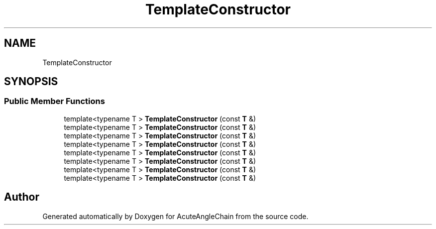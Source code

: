.TH "TemplateConstructor" 3 "Sun Jun 3 2018" "AcuteAngleChain" \" -*- nroff -*-
.ad l
.nh
.SH NAME
TemplateConstructor
.SH SYNOPSIS
.br
.PP
.SS "Public Member Functions"

.in +1c
.ti -1c
.RI "template<typename T > \fBTemplateConstructor\fP (const \fBT\fP &)"
.br
.ti -1c
.RI "template<typename T > \fBTemplateConstructor\fP (const \fBT\fP &)"
.br
.ti -1c
.RI "template<typename T > \fBTemplateConstructor\fP (const \fBT\fP &)"
.br
.ti -1c
.RI "template<typename T > \fBTemplateConstructor\fP (const \fBT\fP &)"
.br
.ti -1c
.RI "template<typename T > \fBTemplateConstructor\fP (const \fBT\fP &)"
.br
.ti -1c
.RI "template<typename T > \fBTemplateConstructor\fP (const \fBT\fP &)"
.br
.ti -1c
.RI "template<typename T > \fBTemplateConstructor\fP (const \fBT\fP &)"
.br
.ti -1c
.RI "template<typename T > \fBTemplateConstructor\fP (const \fBT\fP &)"
.br
.in -1c

.SH "Author"
.PP 
Generated automatically by Doxygen for AcuteAngleChain from the source code\&.
